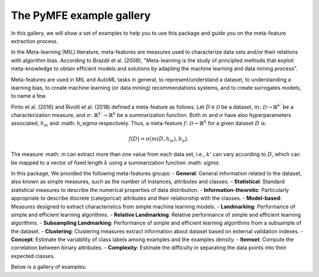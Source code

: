 The PyMFE example gallery
=========================

In this gallery, we will show a set of examples to help you to use this package and guide you on the meta-feature extraction process. 

In the Meta-learning (MtL) literature, meta-features are measures used to characterize data sets and/or their relations with algorithm bias.
According to Brazdil et al. (2008), "Meta-learning is the study of principled methods that exploit meta-knowledge to obtain efficient models and solutions by adapting the machine learning and data mining process".

Meta-features are used in MtL and AutoML tasks in general, to represent/understand a dataset,  to understanding a learning bias, to create machine learning (or data mining) recommendations systems, and to create surrogates models, to name a few.

Pinto et al. (2016) and Rivolli et al. (2018) defined a meta-feature as follows.
Let :math:`D \in \mathcal{D}` be a dataset,
:math:`m\colon \mathcal{D} \to \mathbb{R}^{k'}` be a characterization measure,
and :math:`\sigma\colon \mathbb{R}^{k'} \to \mathbb{R}^{k}` be a summarization function.
Both :math:`m` and 
:math:`\sigma` have also hyperparameters associated,
:math:`h_m` and
:math: `h_\sigma` respectively.
Thus, a meta-feature :math:`f\colon \mathcal{D} \to \mathbb{R}^{k}` for a given dataset :math:`D` is:

.. math::
    f\big(D\big) = \sigma\big(m(D,h_m), h_\sigma\big).

The measure :math: `m` can extract more than one value from each data set, i.e.,
:math:`k'` can vary according to
:math:`D`, which can be mapped to a vector of fixed length
:math:`k` using a summarization function
:math: `\sigma`.

In this package, We provided the following meta-features groups:
- **General**: General information related to the dataset, also known as simple measures, such as the number of instances, attributes and classes.
- **Statistical**: Standard statistical measures to describe the numerical properties of data distribution.
- **Information-theoretic**: Particularly appropriate to describe discrete (categorical) attributes and their relationship with the classes.
- **Model-based**: Measures designed to extract characteristics from simple machine learning models.
- **Landmarking**: Performance of simple and efficient learning algorithms.
- **Relative Landmarking**: Relative performance of simple and efficient learning algorithms.
- **Subsampling Landmarking**: Performance of simple and efficient learning algorithms from a subsample of the dataset.
- **Clustering**: Clustering measures extract information about dataset based on external validation indexes.
- **Concept**: Estimate the variability of class labels among examples and the examples density.
- **Itemset**: Compute the correlation between binary attributes.
- **Complexity**: Estimate the difficulty in separating the data points into their expected classes.

Below is a gallery of examples:
